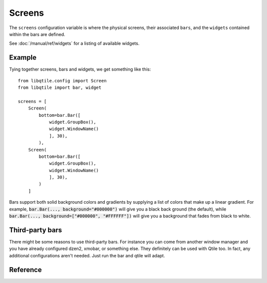 =======
Screens
=======

The ``screens`` configuration variable is where the physical screens, their
associated ``bars``, and the ``widgets`` contained within the bars are defined.

See :doc:`/manual/ref/widgets` for a listing of available widgets.

Example
=======

Tying together screens, bars and widgets, we get something like this:

::

    from libqtile.config import Screen
    from libqtile import bar, widget

    screens = [
        Screen(
            bottom=bar.Bar([
                widget.GroupBox(),
                widget.WindowName()
                ], 30),
            ),
        Screen(
            bottom=bar.Bar([
                widget.GroupBox(),
                widget.WindowName()
                ], 30),
            )
        ]

Bars support both solid background colors and gradients by supplying a list of
colors that make up a linear gradient. For example, :code:`bar.Bar(...,
background="#000000")` will give you a black back ground (the default), while
:code:`bar.Bar(..., background=["#000000", "#FFFFFF"])` will give you a
background that fades from black to white.

Third-party bars
================

There might be some reasons to use third-party bars. For instance you can come
from another window manager and you have already configured dzen2, xmobar, or
something else. They definitely can be used with Qtile too. In fact, any
additional configurations aren't needed. Just run the bar and qtile will adapt.

Reference
=========

.. qtile_class:: libqtile.config.Screen
   :no-commands:

.. qtile_class:: libqtile.bar.Bar
   :no-commands:

.. qtile_class:: libqtile.bar.Gap
   :no-commands:
